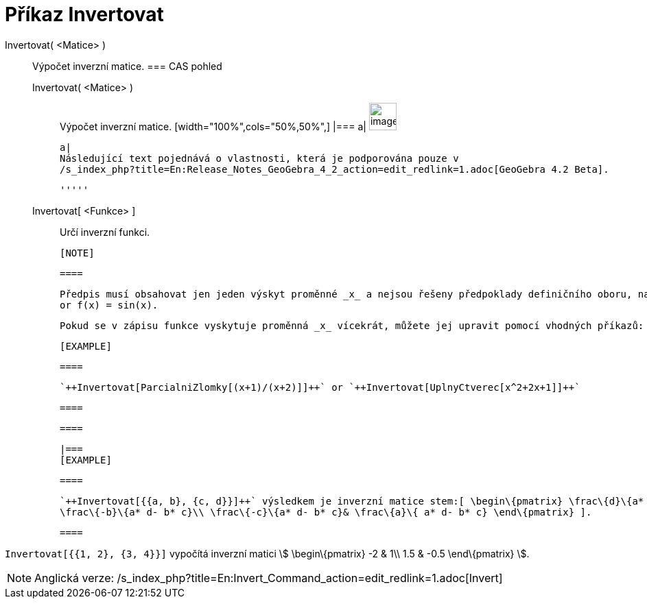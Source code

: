 = Příkaz Invertovat
:page-en: commands/Invert
ifdef::env-github[:imagesdir: /cs/modules/ROOT/assets/images]

Invertovat( <Matice> )::
  Výpočet inverzní matice.
  === CAS pohled
  Invertovat( <Matice> );;
    Výpočet inverzní matice.
    [width="100%",cols="50%,50%",]
  |===
  a|
  image:Ambox_content.png[image,width=40,height=40]

  a|
  Následující text pojednává o vlastnosti, která je podporována pouze v
  /s_index_php?title=En:Release_Notes_GeoGebra_4_2_action=edit_redlink=1.adoc[GeoGebra 4.2 Beta].

  '''''

  Invertovat[ <Funkce> ];;
    Určí inverzní funkci.

  [NOTE]

  ====

  Předpis musí obsahovat jen jeden výskyt proměnné _x_ a nejsou řešeny předpoklady definičního oboru, např. pro f(x)=x^2
  or f(x) = sin(x).

  Pokud se v zápisu funkce vyskytuje proměnná _x_ vícekrát, můžete jej upravit pomocí vhodných příkazů:

  [EXAMPLE]

  ====

  `++Invertovat[ParcialniZlomky[(x+1)/(x+2)]]++` or `++Invertovat[UplnyCtverec[x^2+2x+1]]++`

  ====

  ====

  |===
  [EXAMPLE]

  ====

  `++Invertovat[{{a, b}, {c, d}}]++` výsledkem je inverzní matice stem:[ \begin\{pmatrix} \frac\{d}\{a* d- b* c} &
  \frac\{-b}\{a* d- b* c}\\ \frac\{-c}\{a* d- b* c}& \frac\{a}\{ a* d- b* c} \end\{pmatrix} ].

  ====

[EXAMPLE]
====

`++Invertovat[{{1, 2}, {3, 4}}]++` vypočítá inverzní matici stem:[ \begin\{pmatrix} -2 & 1\\ 1.5 & -0.5 \end\{pmatrix}
].

====

[NOTE]
====

Anglická verze: /s_index_php?title=En:Invert_Command_action=edit_redlink=1.adoc[Invert]
====
